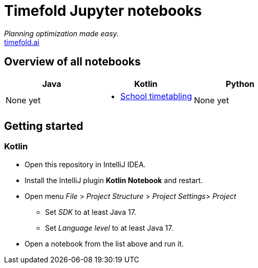 = Timefold Jupyter notebooks

_Planning optimization made easy._ +
https://timefold.ai[timefold.ai]

== Overview of all notebooks

|===
|Java |Kotlin |Python

a|None yet

a|* link:kotlin/school-timetabling.ipynb[School timetabling]

a|None yet

|===

== Getting started

=== Kotlin

* Open this repository in IntelliJ IDEA.
* Install the IntelliJ plugin *Kotlin Notebook* and restart.
* Open menu _File_ > _Project Structure_ > _Project Settings_> _Project_
** Set _SDK_ to at least Java 17.
** Set _Language level_ to at least Java 17.
* Open a notebook from the list above and run it.
